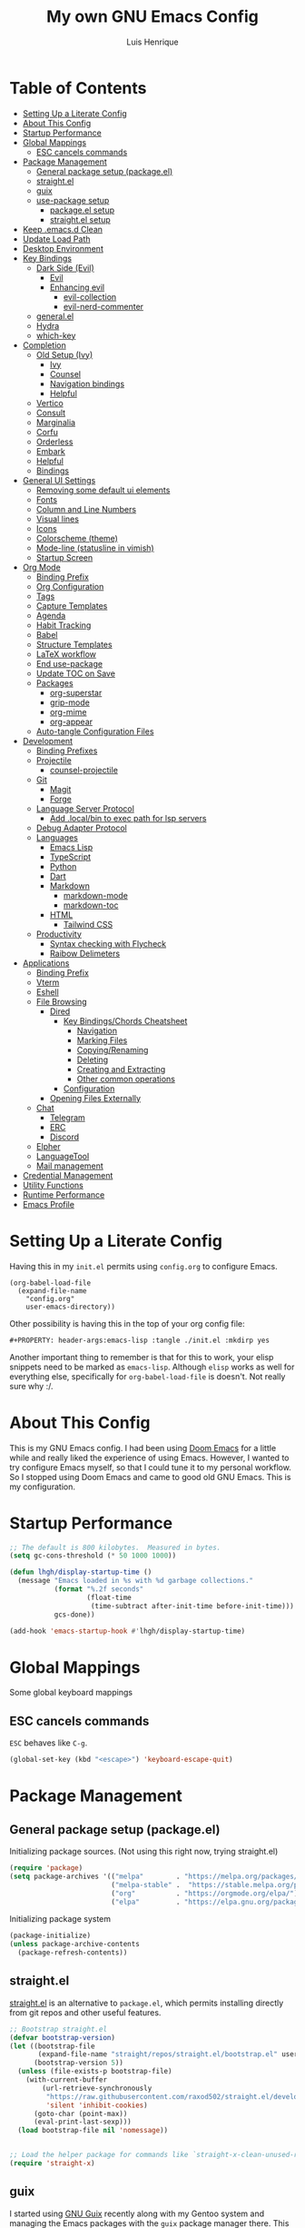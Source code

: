 #+TITLE: My own GNU Emacs Config
#+AUTHOR: Luis Henrique
#+DESCRIPTION: My personal vanilla Emacs config.
#+PROPERTY: header-args:emacs-lisp :tangle .emacs.d/init.el :mkdirp yes
#+PROPERTY: header-args:scheme :noweb-ref packages :noweb-sep ""

* Table of Contents
:PROPERTIES:
:TOC:      :include all :ignore this
:END:
:CONTENTS:
- [[#setting-up-a-literate-config][Setting Up a Literate Config]]
- [[#about-this-config][About This Config]]
- [[#startup-performance][Startup Performance]]
- [[#global-mappings][Global Mappings]]
  - [[#esc-cancels-commands][ESC cancels commands]]
- [[#package-management][Package Management]]
  - [[#general-package-setup-packageel][General package setup (package.el)]]
  - [[#straightel][straight.el]]
  - [[#guix][guix]]
  - [[#use-package-setup][use-package setup]]
    - [[#packageel-setup][package.el setup]]
    - [[#straightel-setup][straight.el setup]]
- [[#keep-emacsd-clean][Keep .emacs.d Clean]]
- [[#update-load-path][Update Load Path]]
- [[#desktop-environment][Desktop Environment]]
- [[#key-bindings][Key Bindings]]
  - [[#dark-side-evil][Dark Side (Evil)]]
    - [[#evil][Evil]]
    - [[#enhancing-evil][Enhancing evil]]
      - [[#evil-collection][evil-collection]]
      - [[#evil-nerd-commenter][evil-nerd-commenter]]
  - [[#generalel][general.el]]
  - [[#hydra][Hydra]]
  - [[#which-key][which-key]]
- [[#completion][Completion]]
  - [[#old-setup-ivy][Old Setup (Ivy)]]
    - [[#ivy][Ivy]]
    - [[#counsel][Counsel]]
    - [[#navigation-bindings][Navigation bindings]]
    - [[#helpful][Helpful]]
  - [[#vertico][Vertico]]
  - [[#consult][Consult]]
  - [[#marginalia][Marginalia]]
  - [[#corfu][Corfu]]
  - [[#orderless][Orderless]]
  - [[#embark][Embark]]
  - [[#helpful][Helpful]]
  - [[#bindings][Bindings]]
- [[#general-ui-settings][General UI Settings]]
  - [[#removing-some-default-ui-elements][Removing some default ui elements]]
  - [[#fonts][Fonts]]
  - [[#column-and-line-numbers][Column and Line Numbers]]
  - [[#visual-lines][Visual lines]]
  - [[#icons][Icons]]
  - [[#colorscheme-theme][Colorscheme (theme)]]
  - [[#mode-line-statusline-in-vimish][Mode-line (statusline in vimish)]]
  - [[#startup-screen][Startup Screen]]
- [[#org-mode][Org Mode]]
  - [[#binding-prefix][Binding Prefix]]
  - [[#org-configuration][Org Configuration]]
  - [[#tags][Tags]]
  - [[#capture-templates][Capture Templates]]
  - [[#agenda][Agenda]]
  - [[#habit-tracking][Habit Tracking]]
  - [[#babel][Babel]]
  - [[#structure-templates][Structure Templates]]
  - [[#latex-workflow][LaTeX workflow]]
  - [[#end-use-package][End use-package]]
  - [[#update-toc-on-save][Update TOC on Save]]
  - [[#packages][Packages]]
    - [[#org-superstar][org-superstar]]
    - [[#grip-mode][grip-mode]]
    - [[#org-mime][org-mime]]
    - [[#org-appear][org-appear]]
  - [[#auto-tangle-configuration-files][Auto-tangle Configuration Files]]
- [[#development][Development]]
  - [[#binding-prefixes][Binding Prefixes]]
  - [[#projectile][Projectile]]
    - [[#counsel-projectile][counsel-projectile]]
  - [[#git][Git]]
    - [[#magit][Magit]]
    - [[#forge][Forge]]
  - [[#language-server-protocol][Language Server Protocol]]
    - [[#add-localbin-to-exec-path-for-lsp-servers][Add .local/bin to exec path for lsp servers]]
  - [[#debug-adapter-protocol][Debug Adapter Protocol]]
  - [[#languages][Languages]]
    - [[#emacs-lisp][Emacs Lisp]]
    - [[#typescript][TypeScript]]
    - [[#python][Python]]
    - [[#dart][Dart]]
    - [[#markdown][Markdown]]
      - [[#markdown-mode][markdown-mode]]
      - [[#markdown-toc][markdown-toc]]
    - [[#html][HTML]]
      - [[#tailwind-css][Tailwind CSS]]
  - [[#productivity][Productivity]]
    - [[#syntax-checking-with-flycheck][Syntax checking with Flycheck]]
    - [[#raibow-delimeters][Raibow Delimeters]]
- [[#applications][Applications]]
  - [[#binding-prefix][Binding Prefix]]
  - [[#vterm][Vterm]]
  - [[#eshell][Eshell]]
  - [[#file-browsing][File Browsing]]
    - [[#dired][Dired]]
      - [[#key-bindingschords-cheatsheet][Key Bindings/Chords Cheatsheet]]
        - [[#navigation][Navigation]]
        - [[#marking-files][Marking Files]]
        - [[#copyingrenaming][Copying/Renaming]]
        - [[#deleting][Deleting]]
        - [[#creating-and-extracting][Creating and Extracting]]
        - [[#other-common-operations][Other common operations]]
      - [[#configuration][Configuration]]
    - [[#opening-files-externally][Opening Files Externally]]
  - [[#chat][Chat]]
    - [[#telegram][Telegram]]
    - [[#erc][ERC]]
    - [[#discord][Discord]]
  - [[#elpher][Elpher]]
  - [[#languagetool][LanguageTool]]
  - [[#mail-management][Mail management]]
- [[#credential-management][Credential Management]]
- [[#utility-functions][Utility Functions]]
- [[#runtime-performance][Runtime Performance]]
- [[#emacs-profile][Emacs Profile]]
:END:

* Setting Up a Literate Config
Having this in my =init.el= permits using =config.org= to configure Emacs.

#+begin_example
(org-babel-load-file
  (expand-file-name
    "config.org"
    user-emacs-directory))
#+end_example

Other possibility is having this in the top of your org config file:

#+begin_example
#+PROPERTY: header-args:emacs-lisp :tangle ./init.el :mkdirp yes
#+end_example

Another important thing to remember is that for this to work, your elisp snippets need to be marked as =emacs-lisp=. Although =elisp= works as well for everything else, specifically for =org-babel-load-file= is doesn't. Not really sure why :/.

* About This Config
This is my GNU Emacs config. I had been using [[https://github.com/hlissner/doom-emacs][Doom Emacs]] for a little while and really liked the experience of using Emacs. However, I wanted to try configure Emacs myself, so that I could tune it to my personal workflow. So I stopped using Doom Emacs and came to good old GNU Emacs. This is my configuration.

* Startup Performance

#+begin_src emacs-lisp
  ;; The default is 800 kilobytes.  Measured in bytes.
  (setq gc-cons-threshold (* 50 1000 1000))

  (defun lhgh/display-startup-time ()
    (message "Emacs loaded in %s with %d garbage collections."
             (format "%.2f seconds"
                     (float-time
                      (time-subtract after-init-time before-init-time)))
             gcs-done))

  (add-hook 'emacs-startup-hook #'lhgh/display-startup-time)
#+end_src

* Global Mappings
Some global keyboard mappings

** ESC cancels commands
=ESC= behaves like =C-g=.

#+begin_src emacs-lisp
  (global-set-key (kbd "<escape>") 'keyboard-escape-quit)
#+end_src

* Package Management

** General package setup (package.el)
Initializing package sources. (Not using this right now, trying straight.el)

#+begin_src emacs-lisp :tangle no
  (require 'package)
  (setq package-archives '(("melpa"        . "https://melpa.org/packages/")
                           ("melpa-stable" .  "https://stable.melpa.org/packages/")
                           ("org"          . "https://orgmode.org/elpa/")
                           ("elpa"         . "https://elpa.gnu.org/packages/")))
#+end_src

Initializing package system

#+begin_src emacs-lisp :tangle no
  (package-initialize)
  (unless package-archive-contents
    (package-refresh-contents))
#+end_src

** straight.el
[[https://github.com/raxod502/straight.el][straight.el]] is an alternative to =package.el=, which permits installing directly from git repos and other useful features.

#+begin_src emacs-lisp
;; Bootstrap straight.el
(defvar bootstrap-version)
(let ((bootstrap-file
       (expand-file-name "straight/repos/straight.el/bootstrap.el" user-emacs-directory))
      (bootstrap-version 5))
  (unless (file-exists-p bootstrap-file)
    (with-current-buffer
        (url-retrieve-synchronously
         "https://raw.githubusercontent.com/raxod502/straight.el/develop/install.el"
         'silent 'inhibit-cookies)
      (goto-char (point-max))
      (eval-print-last-sexp)))
  (load bootstrap-file nil 'nomessage))


;; Load the helper package for commands like `straight-x-clean-unused-repos'
(require 'straight-x)
#+end_src

** guix
I started using [[https://guix.gnu.org/][GNU Guix]] recently along with my Gentoo system and managing the Emacs packages with the =guix= package manager there. This variable helps defining use-package to use straight by default only on non-Guix OSs.

#+begin_src emacs-lisp
  (straight-use-package 'f)
  (setq lhgh/is-guix-system (and (require 'f)
				 (string-equal (f-read "/etc/issue")
					       "\nThis is the GNU system.  Welcome.\n")))
#+end_src

*Guix Packages*

#+begin_src scheme
  "emacs-guix"
  "emacs-f"
#+end_src

** =use-package= setup
I personally use [[https://github.com/jwiegley/use-package][use-package]] because I like how it helps fragmenting my configuration in sensible way.

*** =package.el= setup

#+begin_src emacs-lisp :tangle no
  (require 'use-package)
  (setq use-package-always-ensure (not lhgh/is-guix-system)) ;; Install a package if it isn't installed already on non-Guix systems
  ;; (setq use-package-verbose t) ;; Uncomment to bench mark use-package
#+end_src

*** =straight.el= setup

#+begin_src emacs-lisp
  (straight-use-package 'use-package) ;; Use straight.el for use-package expressions
  (setq straight-use-package-by-default (not lhgh/is-guix-system)) ;; Install a package if it isn't installed already on non-Guix systems
  ;; (setq use-package-verbose t) ;; Uncomment to bench mark use-package
#+end_src

* Keep .emacs.d Clean

#+begin_src emacs-lisp
  ;; Change the user-emacs-directory to keep unwanted things out of ~/.emacs.d
  (setq user-emacs-directory (expand-file-name "~/.cache/emacs/")
        url-history-file (expand-file-name "url/history" user-emacs-directory))

  ;; Use no-littering to automatically set common paths to the new user-emacs-directory
  (use-package no-littering)

  ;; Keep customization settings in a temporary file
  (setq custom-file
        (if (boundp 'server-socket-dir)
            (expand-file-name "custom.el" server-socket-dir)
          (expand-file-name (format "emacs-custom-%s.el" (user-uid)) temporary-file-directory)))
  (load custom-file t)
#+end_src

*Guix Package*
#+begin_src scheme
  "emacs-no-littering"
#+end_src

* Update Load Path
I have other org files, like [[file:Desktop.org][Desktop.org]], that provide .el files to be loaded at the =.emacs.d/lisp= folder.

#+begin_src emacs-lisp
  (push "~/.emacs.d/lisp" load-path)
#+end_src

* Desktop Environment
Load up the desktop environment if the =--use-exwm= argument was passed to Emacs on startup. Desktop environment and window management code can be found in [[file:Desktop.org][Desktop.org]].

#+begin_src emacs-lisp
  (setq lhgh/exwm-enabled (and (eq window-system 'x)
                            (seq-contains command-line-args "--use-exwm")))

  (when lhgh/exwm-enabled
    (require 'lhgh-desktop))
#+end_src

*Guix Packages*
Despite the code being in Desktop.org, include the emacs packages for the desktop environment in this file so that they can be included in the Emacs profile.

#+begin_src scheme
  "emacs-exwm"
  "emacs-desktop-environment"
  ;; "emacs-app-launcher"
#+end_src

* Key Bindings

** Dark Side (Evil)
This is the main section of configuration that makes Emacs usable for me. Before I discovered [[https://github.com/emacs-evil/evil][Evil]], I thought using Emacs was unbearable due to its odd default key bindings/chords and the lack of modal editing. Now, I use the incredible features of Emacs while editing the files in it the same way I do in (Neo)vim.

*** Evil
[[https://github.com/emacs-evil/evil][Evil]] is an extensible vi(m) layer for Emacs. It emulates its main features and provides facilites for writing extensions.

#+begin_src emacs-lisp
  (use-package undo-tree
    :init
    (global-undo-tree-mode 1))

  (use-package evil
    :init ;; tweak evil's configuration before loading it (as suggested in the package's documentation)
    (setq evil-want-integration t)
    (setq evil-want-keybinding nil) ;; required by evil-collection
    (setq evil-want-C-u-scroll t) ;; an optional part of `evil-want-integration', I personally like it
    (setq evil-vsplit-window-right t)
    (setq evil-split-window-below t)
    :config
    (evil-mode 1)
    (define-key evil-insert-state-map (kbd "C-g") 'evil-normal-state) ;; C-g is trully equal to ESC

    ;; j and k move through visual lines
    (evil-global-set-key 'motion "j" 'evil-next-visual-line)
    (evil-global-set-key 'motion "k" 'evil-previous-visual-line))
#+end_src

*Guix Packages*

#+begin_src scheme
  "emacs-evil"
  "emacs-undo-tree"
#+end_src

*** Enhancing evil

**** evil-collection
[[https://github.com/emacs-evil/evil-collection][Evil Collection]] is a collection of Evil bindings for the parts of Emacs that Evil does not cover properly by default, such as =help-mode=, =M-x calendar=, Eshell and more.

#+begin_src emacs-lisp
  (use-package evil-collection
    :after evil
    :config
    (evil-collection-init))
#+end_src

**** evil-nerd-commenter
[[https://github.com/redguardtoo/evil-nerd-commenter][evil-nerd-commenter]] is like [[http://www.vim.org/scripts/script.php?script_id=1218][Nerd Commenter]] in Vim.

#+begin_src emacs-lisp
  (use-package evil-nerd-commenter
    :after evil
    :config (evilnc-default-hotkeys t) ;; use default key bindings (M-;) in Emacs state
    :bind (:map evil-normal-state-map
           ("gc" . evilnc-comment-or-uncomment-lines)))
#+end_src

*Guix Packages*

#+begin_src scheme
  "emacs-evil-collection"
  "emacs-evil-nerd-commenter"
#+end_src

** general.el
[[https://github.com/fbergroth/general.el][general.el]] provides a convenient, unified interface for key definitions. It can be viewed as a =use-package= for key bindings.

#+begin_src emacs-lisp
  (use-package general
    :after evil
    :config
    (general-create-definer lhgh/leader-maps
      :states '(normal insert emacs)
      :prefix "SPC" ;; The prefix in normal state
      :global-prefix "C-SPC") ;; The prefix accessible in any state

    (lhgh/leader-maps
      "t"  '(:ignore t :which-key "toggles")
      "tt" '(consult-theme :which-key "choose theme")
      "tv" '(visual-line-mode :which-hey "visual lines")))
#+end_src

*Guix Packages*

#+begin_src scheme
  "emacs-general"
#+end_src

** Hydra
[[https://github.com/abo-abo/hydra][Hydra]] is a package that can be used to tie related commands into a single prefix and execute them in succesion after calling such prefix.

#+begin_src emacs-lisp
  (use-package hydra
    :defer 1) ;; load only when a defhydra is called
#+end_src

*Guix Packages*

#+begin_src scheme
  "emacs-hydra"
#+end_src

** which-key
[[https://github.com/justbur/emacs-which-key][which-key]] displays the key bindings following your currently incomplete command (a prefix) in a popup.

#+begin_src emacs-lisp
(use-package which-key
  :init (which-key-mode)
  :diminish which-key-mode
  :config
  (setq which-key-idle-delay 0.3))
#+end_src

*Guix Packages*

#+begin_src scheme
  "emacs-which-key"
#+end_src

* Completion

** Old Setup (Ivy)
Not using these right now. Trying =vertico=.

*** Ivy
I use [[http://oremacs.com/swiper/][ivy]] for generic completion in Emacs, basically because I got accustomed to it in [[https://github.com/hlissner/doom-emacs][Doom Emacs]] (which has it enabled by default).

#+begin_src emacs-lisp :tangle no
  (use-package ivy
    :diminish
    :bind (("C-s" . swiper)) ;; replaces I-search with swiper
    :config
    (ivy-mode 1))
  (use-package ivy-rich ;; richer ivy and counsel commands (descriptions, key bindings, etc)
    :init (ivy-rich-mode 1))
#+end_src

*** Counsel
[[https://github.com/abo-abo/swiper#counsel][Counsel]] is a collection of Ivy-enhanced versions of common Emacs commands, like =counsel-find-file=.

#+begin_src emacs-lisp :tangle no
  (use-package counsel
    :init (counsel-mode 1)
    :config
    (setq ivy-initial-inputs-alist nil)) ;; Don't start searches with ^
#+end_src

*** Navigation bindings

#+begin_src emacs-lisp :tangle no
  (lhgh/leader-maps
    "."  '(counsel-find-file :which-key "find file")
    "b" '(:ignore t :which-key "buffers")
    "bb" '(ivy-switch-buffer :which-key "switch buffer"))
#+end_src

*** Helpful
[[https://github.com/Wilfred/helpful][Helpful]] enhances Help buffers (this is here because you generally get to help pages from counsel commands, so yeah).

#+begin_src emacs-lisp :tangle no
  (use-package helpful
    :custom
    (counsel-describe-function-function #'helpful-callable)
    (counsel-describe-variable-function #'helpful-variable)
    :bind
    ([remap describe-function] . counsel-describe-function)
    ([remap describe-command] . helpful-command)
    ([remap describe-variable] . counsel-describe-variable)
    ([remap describe-key] . helpful-key))
#+end_src

** Vertico
A more minimal alternative to =Ivy=.  It uses the default completion system, which means it achieves full compatibility with built-in Emacs commands and completion tables.

#+begin_src emacs-lisp
  (defun lhgh/minibuffer-backward-kill (arg)
    "When minibuffer is completing a file name delete up to parent folder, otherwise delete a word"
    (interactive "p")
    (if minibuffer-completing-file-name
      ;; Borrowed from https://github.com/raxod502/selectrum/issues/498#issuecomment-803283608
      (if (string-match-p "/." (minibuffer-contents))
          (zap-up-to-char (- arg) ?/)
        (delete-minibuffer-contents))
      (backward-delete-char arg)))

  (use-package vertico
    :bind (:map vertico-map
           ("C-j" . vertico-next)
           ("C-k" . vertico-previous)
           ("C-l" . vertico-exit-input)
           :map minibuffer-local-map
           ("M-h" . backward-kill-word)
           ("<backspace>" . lhgh/minibuffer-backward-kill))
    :custom-face
    (vertico-current ((t (:background "#3a3f5a"))))
    :init 
    (vertico-mode))
#+end_src

*Guix Packages*

#+begin_src scheme
  "emacs-vertico"
#+end_src

** Consult
Consult provides a lot of useful completion commands similar to Ivy’s Counsel. It is compatible with any completion system based on the standard Emacs completing-read API, like =Vertico= or =Selectrum.=

#+begin_src emacs-lisp
  (defun lhgh/get-project-root ()
    (when (fboundp 'projectile-project-root)
      (projectile-project-root)))

  (use-package consult
    :bind (("C-s" . consult-line))
    :custom
    (consult-project-root-function #'lhgh/get-project-root)
    (completion-in-region-function #'consult-completion-in-region))
#+end_src

*Guix Packages*

#+begin_src scheme
  "emacs-consult"
#+end_src

** Marginalia
Marginalia provides helpful annotations for various types of minibuffer completions. You can think of it as a replacement of =ivy-rich=.

#+begin_src emacs-lisp
  (use-package marginalia
    :after vertico
    :init
    (marginalia-mode))
#+end_src

*Guix Packages*

#+begin_src scheme
  "emacs-marginalia"
#+end_src

** Corfu
Corfu can be considered the minimalistic =completion-in-region= counterpart of =Vertico=. Similar to it, because it uses the same plugggable backend format that the built int =completion-at-point= uses, it has full compatibility with a lot of Emacs packages, like =lsp-mode=.

#+begin_src emacs-lisp
  (use-package corfu
    :straight '(corfu :host github
                      :repo "minad/corfu")
    :demand t
    :bind (:map corfu-map
           ("M-j" . corfu-next)
           ("M-k" . corfu-previous))
    :custom
    (corfu-cycle t)
    :config
    (setq tab-always-indent 'complete)
    (corfu-global-mode 1))
#+end_src

*Guix Packages*

#+begin_src scheme
  "emacs-corfu"
#+end_src

** Orderless

#+begin_src emacs-lisp
  (use-package orderless
    :straight t
    :init
    (setq completion-styles '(orderless)
          completion-category-defaults nil
          completion-category-overrides '((file (styles . (partial-completion))))))
#+end_src

** Embark
Context action for completion minibuffers.  

#+begin_src emacs-lisp
  (use-package embark
    :straight t
    :bind (("C-S-a" . embark-act)
           :map minibuffer-local-map
           ("C-d" . embark-act))
    :config

    ;; Show Embark actions via which-key
    (setq embark-action-indicator
          (lambda (map _target)
            (which-key--show-keymap "Embark" map nil nil 'no-paging)
            #'which-key--hide-popup-ignore-command)
          embark-become-indicator embark-action-indicator))
#+end_src

** Helpful
[[https://github.com/Wilfred/helpful][Helpful]] enhances Help buffers.

#+begin_src emacs-lisp
  (use-package helpful
    :bind
    ([remap describe-function] . helpful-callable)
    ([remap describe-variable] . helpful-variable)
    ([remap describe-key] . helpful-key))
#+end_src

*Guix Packages*

#+begin_src scheme
  "emacs-helpful"
#+end_src

** Bindings

#+begin_src emacs-lisp
  (lhgh/leader-maps
    "."  '(find-file :which-key "find file")
    "b" '(:ignore t :which-key "buffers")
    "bb" '(consult-buffer :which-key "switch buffer"))
#+end_src

* General UI Settings

** Removing some default ui elements
Do I really need to explain the following options? Just look at that default toolbar, *eww*.

#+begin_src emacs-lisp
  (setq inhibit-startup-message t)

  (scroll-bar-mode -1)
  (tool-bar-mode -1)
  (tooltip-mode -1)
  (set-fringe-mode 10)

  (menu-bar-mode -1)

  (setq ring-bell-function 'ignore)
#+end_src

** Fonts

#+begin_src emacs-lisp
  (set-face-attribute 'default nil
    :font "JetBrains Mono 11"
    :weight 'medium)
  (set-face-attribute 'variable-pitch nil
    :font "Iosevka Aile 15"
    :weight 'medium)
#+end_src

** Column and Line Numbers
Enabling column and line numbers.

#+begin_src emacs-lisp
  (column-number-mode) ;; Shows column number in mode-line
  (global-display-line-numbers-mode t) ;; Shows line numbers
  (setq display-line-numbers-type 'relative) ;; Relative line numbers
#+end_src

Disabling line numbers for some modes where it doesn't help.

#+begin_src emacs-lisp
  (dolist (mode '(term-mode-hook
                  vterm-mode-hook
                  dired-mode-hook
                  calendar-mode-hook
                  shell-mode-hook
                  eshell-mode-hook))
    (add-hook mode (lambda () (display-line-numbers-mode 0))))
#+end_src

** Visual lines
Word wrapping is disabled by default. I like it to be on in certain modes, like Org. In others, I generally don't like it. If I need it at some moment, I can toggle it with =SPC-t-v=.

#+begin_src emacs-lisp
  (dolist (mode '(org-mode-hook
                  markdown-mode-hook))
    (add-hook mode (lambda () (visual-line-mode t))))
#+end_src

** Icons
[[https://github.com/domtronn/all-the-icons.el][all-the-icons]] is a utility package to collect various Icon Fonts and propertize them within Emacs.

#+begin_src emacs-lisp
    (use-package all-the-icons
      :if (display-graphic-p)
      :commands all-the-icons-install-fonts
      :init
      (unless (or lhgh/is-guix-system
                  (find-font (font-spec :name "all-the-icons")))
        (all-the-icons-install-fonts t)))
#+end_src

*Guix Packages*

#+begin_src scheme
  "emacs-all-the-icons"
#+end_src

** Colorscheme (theme)
I use [[https://github.com/hlissner/emacs-doom-themes#doom-emacs][doom-themes]] colorschemes.

#+begin_src emacs-lisp
  (use-package doom-themes
    :config
    ;; Global settings (defaults)
    (setq doom-themes-enable-bold t    ; if nil, bold is universally disabled
          doom-themes-enable-italic t) ; if nil, italics is universally disabled
    (load-theme 'doom-palenight t) ; sets the proper theme

    ;; Enable flashing mode-line on errors
    (doom-themes-visual-bell-config)

    ;; Enable custom neotree theme (all-the-icons must be installed!)
    ;;(doom-themes-neotree-config)

    ;; Corrects (and improves) org-mode's native fontification.
    (doom-themes-org-config))
#+end_src

*Guix Packages*

#+begin_src scheme
  "emacs-doom-themes"
#+end_src

** Mode-line (statusline in vimish)
I use [[https://github.com/seagle0128/doom-modeline][doom-modeline]] because it is minimal and has many useful features. Also because it just looks good ¯\_(ツ)_/¯.

#+begin_src emacs-lisp
  (use-package doom-modeline
    :init (doom-modeline-mode 1)
    :config
    ;; Whethe to display the buffer encoding.
    (setq doom-modeline-buffer-encoding nil))
#+end_src

*Guix Packages*

#+begin_src scheme
  "emacs-doom-modeline"
#+end_src

** Startup Screen
I use [[https://github.com/emacs-dashboard/emacs-dashboard][Emacs Dashboard]] as my startup screen.

#+begin_src emacs-lisp
  (use-package dashboard
    :defer lhgh/exwm-enabled ;; defer if in EXWM because it doesn't make sense in that context
    :init
    (setq dashboard-set-heading-icons t)
    (setq dashboard-set-file-icons t)
    (setq dashboard-banner-logo-title "May I save your soul?")
    (setq dashboard-startup-banner 'logo)
    (setq dashboard-items '((recents . 10)
                            (agenda . 5)
                            (projects . 5)))
    (unless lhgh/exwm-enabled
      (dashboard-setup-startup-hook)))
#+end_src

*Guix Packages*

#+begin_src scheme
  "emacs-dashboard"
#+end_src

* Org Mode
[[https://orgmode.org/][Org Mode]] is for keeping notes, maintaining to-do lists, planning projects, authoring documents, computational notebooks, literate programming and more — in a fast and effective plain text system.

** Binding Prefix

#+begin_src emacs-lisp
  (lhgh/leader-maps
    "o" '(:ignore t :which-key "org"))
#+end_src

** Org Configuration

#+begin_src emacs-lisp
  (defun lhgh/org-mode-setup ()
    (org-indent-mode)
    (setq evil-auto-indent nil))

  (use-package org
    ;; :straight (:type built-in) ;; using the latest version doesn't work at the moment, will resolve it later (related to the built in version being loaded before this one)
    :hook (org-mode . lhgh/org-mode-setup)
    :commands (org-capture org-agenda) ;; Org is deferred, these commands are autoloaded so they can be used before opening an Org file
    :general
    (lhgh/leader-maps org-mode-map
      "mh" '(consult-org-heading :which-key "find-header")
      "mtc" '(org-toggle-checkbox :which-key "checkbox"))
    :config
    (setq org-ellipsis " ▾"
          org-hide-emphasis-markers t)

  ;; NOTE: Subsequent sections are still part of this use-package block!
#+end_src

*Guix Packages*

#+begin_src scheme
  "emacs-org"
#+end_src

** Tags

#+begin_src emacs-lisp
  (setq org-tag-alist
    '((:startgroup) ;; mutually exclusive tags go here

      ;; CEFET tags
      (:startgroup)
      ("@CEFET"     . ?C)
      (:grouptags)
      (:startgroup)
      ("Ensino Médio" . ?E)
      (:grouptags)
      ("Português" . ?p)
      ("Matemática" . ?m)
      ("Física"     . ?f)
      ("História"   . ?h)
      ("Inglês"     . ?i)
      ("Química"    . ?q)
      ("Redação"    . ?r)
      ("Sociologia" . ?s)
      (:endgroup)
      (:startgroup)
      ("Técnico" . ?T)
      (:grouptags)
      ("PDM"        . ?d)
      ("TCC"        . ?t)
      ("PS"         . ?a)
      ("RC"         . ?c)
      ("SO"         . ?o)
      ("TEI"        . ?e)
      (:endgroup)

      ;; Other major tags
      ("@mandarim" . ?M)
      ("@redacao"  . ?R)
      ("@pessoal"  . ?P)
      (:endgroup)))
#+end_src

** Capture Templates

#+begin_src emacs-lisp
  (setq org-capture-templates
    '(("t" "Tasks")
      ("tt" "Task" entry (file+olp "~/Documents/Org/Agenda/Tasks.org" "Inbox")
        "* TODO %?\n%U\n%a\n%i" :empty-lines 1)
      ("m" "Email")
      ("mr" "Read Later" entry (file+olp "~/Documents/Org/Agenda/Tasks.org" "Email")
        "* TODO Read %:subject from %:from\n%a\n%U\n\n%i" :empty-lines 1 :immediate-finish t)))
  (lhgh/leader-maps
    "oc" '(org-capture :which-key "capture"))
#+end_src

** Agenda

#+begin_src emacs-lisp
    (setq org-agenda-files
      '("~/Documents/Org/Agenda/Tasks.org"
        "~/Documents/Org/Agenda/Habits.org"))
    (setq org-log-done 'time)

    (lhgh/leader-maps
      "oa" '(org-agenda :which-key "agenda"))

    ;; Custom agenda views
    (setq org-agenda-custom-commands
      '(("d" "Dashboard"
         ((agenda "" ((org-deadline-warning-days 7)))
          (tags-todo "+@CEFET"
            ((org-agenda-overriding-header "Next CEFET Tasks")
             (org-agenda-max-todos 5)))
          (tags-todo "+@mandarim|@redacao|@pessoal"
            ((org-agenda-overriding-header "Next Other Tasks")))))))
#+end_src

** Habit Tracking

#+begin_src emacs-lisp
  (require 'org-habit)
  (add-to-list 'org-modules 'org-habit)
  (setq org-habit-graph-column 60)
#+end_src

** Babel
This block tells which languages org-babel should load. Check [[https://orgmode.org/worg/org-contrib/babel/languages/index.html][here]] for supported languages.

#+begin_src emacs-lisp
  (with-eval-after-load 'org
    (org-babel-do-load-languages
     'org-babel-load-languages
     '((emacs-lisp . t)
       (python . t)
       (scheme . t)
       (latex . t))))
#+end_src

** Structure Templates
Insert empty structural blocks, such as =#+begin_src= … =#+end_src=, by pressing TAB after the string "<KEY".

#+begin_src emacs-lisp
  (with-eval-after-load 'org
    (require 'org-tempo)
    (add-to-list 'org-modules 'org-tempo)
  
    ;; Custom templates for specific languages
    (add-to-list 'org-structure-template-alist '("sh" . "src shell"))
    (add-to-list 'org-structure-template-alist '("py" . "src python"))
    (add-to-list 'org-structure-template-alist '("sc" . "src scheme"))
    (add-to-list 'org-structure-template-alist '("el" . "src emacs-lisp")))
#+end_src

** LaTeX workflow
For academic documents, I'm starting to use Org mode for the general content and LaTeX for formatting.

#+begin_src emacs-lisp
  (with-eval-after-load 'ox-latex
    (add-to-list 'org-latex-classes
                 '("homework"
                   "\\documentclass[11pt]{article}
[DEFAULT-PACKAGES]
\\usepackage[]{babel}
\\pagenumbering{gobble}
\\usepackage[margin=0.5in]{geometry}
\\usepackage{enumitem}"
                   ("\\section{%s}" . "\\section*{%s}")
                   ("\\subsection{%s}" . "\\subsection*{%s}")
                   ("\\subsubsection{%s}" . "\\subsubsection*{%s}")
                   ("\\paragraph{%s}" . "\\paragraph*{%s}")
                   ("\\subparagraph{%s}" . "\\subparagraph*{%s}"))))
#+end_src

** End =use-package=

#+begin_src emacs-lisp
;; This ends the use-package org block
)
#+end_src

** Update TOC on Save
ToC (Table of Contents) sections are nice in documentation and literate configs. [[https://github.com/alphapapa/org-make-toc][org-make-toc]] enables you to automatically update the ToC in any header with the property =TOC=.

#+begin_src emacs-lisp
  (use-package org-make-toc
    :hook (org-mode . org-make-toc-mode))
#+end_src

*Guix Packages*

#+begin_src scheme
  "emacs-org-make-toc"
#+end_src

** Packages

*** org-superstar
[[https://github.com/integral-dw/org-superstar-mode][org-superstar]] prettifies headings and plain lists in Org mode. A direct descendant of [[https://github.com/sabof/org-bullets][org-bullets]].

#+begin_src emacs-lisp
  (use-package org-superstar
    :hook (org-mode . org-superstar-mode)
    :custom
    (org-superstar-headline-bullets-list '("◉" "○" "●" "○" "●" "○" "●"))
    (org-superstar-remove-leading-stars t))
#+end_src

*Guix Packages*

#+begin_src scheme
  "emacs-org-superstar"
#+end_src

*** grip-mode
[[https://github.com/seagle0128/grip-mode][grip-mode]] provides instant Github-flavored Markdown/Org preview using [[https://github.com/joeyespo/grip][Grip]] (GitHub Readme Instant Preview).

#+begin_src emacs-lisp
(use-package grip-mode
  :straight t
  :defer t
  :general
  (lhgh/leader-maps '(markdown-mode-map gfm-mode-map org-mode-map)
    "vg" '(grip-mode :which-key "toggle grip preview"))
  :config
  ;; When nil, update the preview after file saves only, instead of also
  ;; after every text change
  (setq grip-update-after-change nil))
#+end_src

*** org-mime
[[https://github.com/org-mime/org-mime][org-mime]] can be used to send HTML email using Org-mode HTML export.

#+begin_src emacs-lisp
  (use-package org-mime
    :config
    (setq org-mime-export-options '(:section-numbers nil
                                    :with-author nil
                                    :with-toc nil))
    (add-hook 'message-send-hook 'org-mime-confirm-when-no-multipart))
#+end_src

*Guix Packages*

#+begin_src scheme
  "emacs-org-mime"
#+end_src

*** org-appear
With [[https://github.com/awth13/org-appear][org-appear]], hidden element parts appear when the cursor enters an element and disappear when it leaves.

#+begin_src emacs-lisp
  (use-package org-appear
    :after org
    :straight (org-appear
               :type git :host github :repo "awth13/org-appear")
    :hook (org-mode . org-appear-mode)
    :custom
    (org-appear-autolinks t))
#+end_src

** Auto-tangle Configuration Files
This snippet adds a hook to =org-mode= buffers so that any Org file in the =.emacs.d= folder when saved gets auto tangled on save.

#+begin_src emacs-lisp
  ;; Automatically tangle our Emacs.org config file when we save it
  (defun lhgh/org-babel-tangle-config ()
    (when (string-equal (file-name-directory (buffer-file-name))
                        (expand-file-name "~/.emacs.d/"))
      ;; Dynamic scoping to the rescue
      (let ((org-confirm-babel-evaluate nil))
        (org-babel-tangle))))

  (add-hook 'org-mode-hook (lambda () (add-hook 'after-save-hook #'lhgh/org-babel-tangle-config)))
#+end_src

* Development

** Binding Prefixes

#+begin_src emacs-lisp
  (lhgh/leader-maps
    "v" '(:ignore t :which-key "previews")
    "m" '(:ignore t :which-key "mode")
    "mt" '(:ignore t :which-key "toggle")
    "r" '(:ignore t :which-key "generate"))
#+end_src

** Projectile
[[https://github.com/bbatsov/projectile][Projectile]] brings project capabilities to Emacs.

#+begin_src emacs-lisp
  (use-package projectile
    :config (projectile-mode)
    :bind-keymap ("C-c p" . projectile-command-map)
    :general
    (lhgh/leader-maps
      "p"  '(:ignore t :which-key "projectile")
      "pp" '(projectile-switch-project :which-key "switch-project")
      "pf" '(projectile-find-file :which-key "find-file")
      "pF" '(projectile-find-file-other-window :which-key "find-file-other-window")
      "pq" '(projectile-kill-buffers :which-key "quit project")
      "pt" '(projectile-test-project :which-key "test-project"))
    :init
    (when (file-directory-p "~/Projects/Code")
      (setq projectile-project-search-path '("~/Projects/Code")))
    (setq projectile-switch-project-action #'projectile-dired))
#+end_src

*Guix Packages*

#+begin_src scheme
  "emacs-projectile"
#+end_src

*** counsel-projectile
[[https://github.com/ericdanan/counsel-projectile][counsel-projectile]] provides further ivy integration into projectile.

#+begin_src emacs-lisp :tangle no
  (use-package counsel-projectile
    :after projectile
    :config (counsel-projectile-mode))
#+end_src

** Git

*** Magit
[[https://github.com/magit/magit][Magit]] is an interface to Git, implemented as an Emacs package. It's the best I have used or heard about.

#+begin_src emacs-lisp
  (use-package magit
    :commands (magit-status magit-get-current-branch)
    :general
    (lhgh/leader-maps
      "g"  '(:ignore t :which-key "git")
      "gg" 'magit-status))

  (use-package magit-todos ;; shows TODOs (or similars) in files inside the repo 
    :defer t)
#+end_src

*Guix Packages*

#+begin_src scheme
  "emacs-magit"
  "emacs-magit-todos"
#+end_src

*** Forge
[[https://magit.vc/manual/forge/][Forge]] allows you to work with Git forges, such as Github and Gitlab, from the comfort of Magit and the rest of Emacs.
NOTE: Remember to configure GitHub and/or GitLab tokens before using this package. [[https://magit.vc/manual/forge/Token-Creation.html#Token-Creation][Click here]] for documentation on this.

#+begin_src emacs-lisp
  (use-package forge
    :init
    (setq auth-sources '("~/.authinfo"))
    :after magit)
#+end_src

*Guix Packages*

#+begin_src scheme
  "emacs-forge"
#+end_src

** Language Server Protocol
LSP is IMO one of the most important contributions Microsoft has ever done to the dev community and surely the best aspect of the creation of Visual Studio Code. It makes possible to have IDE level features in almost any text editor, from VSCode itself to (Neo)vim and Emacs.

#+begin_src emacs-lisp
  (use-package lsp-mode
    :straight t
    :commands (lsp lsp-deferred)
    :init
    (setq lsp-keymap-prefix "C-c l")
    :bind (:map lsp-mode-map
           ("TAB" . completion-at-point))
    :config
    (lsp-enable-which-key-integration t))

  (use-package lsp-ui
    :straight t
    :hook (lsp-mode . lsp-ui-mode)
    :custom
    (lsp-eldoc-enable-hover nil)
    ;; (lsp-ui-doc-position 'bottom))
    (lsp-lens-enable nil)
    (lsp-ui-sideline-show-code-actions nil)
    (lsp-ui-sideline-show-hover nil)
    (lsp-signature-render-documentation nil)
    (lsp-ui-doc-show-with-cursor nil))
#+end_src

*** Add .local/bin to exec path for lsp servers 
I like to install my language servers to =.local/bin=. This is good because it mantains the installation at a user level. =lsp-mode= finds lsp server executables by executing =executable-find=, which searches in the folders listed in =exec-path=.

#+begin_src emacs-lisp
  (push "~/.local/bin" exec-path)
#+end_src

** Debug Adapter Protocol
The second best contribution from VSCode, debugger integration for any editor.
- [[https://emacs-lsp.github.io/dap-mode/page/configuration/][dap-mode configuration page]]

#+begin_src emacs-lisp
  (use-package dap-mode
    :straight t
    :after lsp-mode
    :custom
    (lsp-emable-dap-auto-configure nil)
    :config
    (dap-ui-mode 1)
    :general
    (lhgh/leader-maps
      "d"  '(:ignore t :which-key "debugger")
      "dd" '(dap-debug "debug")
      "dl" '(dap-debug-last :which-key "debug-last")
      "dr" '(dap-debug-recent :which-key "debug-recent")
      "du" '(:ignore t :which-key "ui")
      "dur" '(dap-ui-repl :which-key "repl")
      "dul" '(dap-ui-locals :which-key "locals")
      "dub" '(dap-ui-breakpoints :which-key "breakpoints")
      "due" '(dap-ui-expressions :which-key "expresions")
      "dh" '(dap-hydra :which-key "dap-hydra")
      "db" '(:ignore t :which-key "breakpoints")
      "dbt" '(dab-breakpoint-toggle :which-key "toggle")
      "dbl" '(dap-breakpoint-log-message :which-key "log-message")
      "dbc" '(dap-breakpoint-condition :which-key "condition")
      "ds" '(dap-switch-stack-frame :which-key "stack-frame") 
      "dq" '(dap-disconnect :which-key "disconnect")
      "de" '(dap-debug-edit-template :which-key "edit-template")))
#+end_src

** Languages

*** Emacs Lisp

#+begin_src emacs-lisp
  (add-hook 'emacs-lisp-mode-hook #'flycheck-mode)
#+end_src

*** TypeScript

#+begin_src emacs-lisp
(use-package typescript-mode
  :mode "\\.ts\\'"
  :hook (typescript-mode . lsp-deferred)
  :config
  (setq typescript-indent-level 2)

  ;; debugger
  (require 'dap-node)
  (dap-node-setup)) ;; Automatically installs Node debug adapter if needed
#+end_src

*Guix Packages*

#+begin_src scheme
  "emacs-typescript-mode"
#+end_src

*** Python

#+begin_src emacs-lisp
  (use-package python-mode
    ;; :hook (python-mode . lsp-deferred)
    :straight (:type built-in)
    :general
    (lhgh/leader-maps python-mode-map
      "mr"  '(:ignore t :which-key "repl")
      "mrr" '(run-python :which-key "run repl")
      "mre" '(python-shell-send-region :which-key "send region to repl")
      "mrE" '(python-shell-send-buffer :which-key "send buffer to repl")
      "mrf" '(python-shell-send-file :which-key "send function to repl")
      "mrF" '(python-shell-send-defun :which-key "send file to repl"))
    :custom
    (python-shell-interpreter "python3")
    (dap-python-executable "python3")
    (dap-python-debugger 'debugpy)
    :config
    (require 'dap-python))

  (use-package lsp-pyright
    :straight t
    :hook (python-mode . (lambda ()
                            (require 'lsp-pyright)
                            (lsp-deferred))))

#+end_src

*** Dart
Used primarily for Flutter.

#+begin_src emacs-lisp
  (use-package dart-mode
    :mode "\\.dart\\'")
  
  (use-package lsp-dart
    :straight t
    :hook (dart-mode . lsp-deferred)
    :custom
    (lsp-dart-flutter-sdk-dir (if lhgh/is-guix-system
                                  (string-trim (shell-command-to-string "find /nix/store -regex \".*flutter\-.*\-unwrapped$\""))
                                "~/.local/share/flutter"))
    (lsp-dart-sdk-dir (concat lsp-dart-flutter-sdk-dir "/bin/cache/dart-sdk")))
  
  (use-package flutter
    :straight t
    :after dart-mode
    :general
    (lhgh/leader-maps dart-mode-map
      "mr" '(flutter-run-or-hot-reload :which-key "hot reload")))
#+end_src

*Guix Packages*

#+begin_src scheme
  "emacs-dart-mode"
#+end_src

*** Markdown

**** markdown-mode
[[https://github.com/jrblevin/markdown-mode][markdown-mode]] package provides major modes for generic markdown and github flavoured markdown (gfm). I use [[https://github.com/markedjs/marked][Marked]] as my markdown processor for rendering HTML for preview and export.

#+begin_src emacs-lisp
  (use-package markdown-mode
    :mode ("README\\.md\\'" . gfm-mode)
    :init (setq makrdown-command "marked"))
#+end_src

*Guix Packages*

#+begin_src scheme
  "emacs-markdown-mode"
#+end_src

**** markdown-toc
[[https://github.com/ardumont/markdown-toc][markdown-toc]] generates TOCs in markdown files.

#+begin_src emacs-lisp
  (use-package markdown-toc
    :straight t
    :after markdown-mode
    :general
    (lhgh/leader-maps '(markdown-mode-map gfm-mode-map)
      "rt" '(markdown-toc-generate-or-refresh-toc :which-key "generate or refresh markdown toc")))
#+end_src

*** HTML

#+begin_src emacs-lisp
  (use-package web-mode
    :mode "(\\.\\(html?\\|ejs\\|tsx\\|jsx\\)\\'"
    :hook (web-mode . lsp-deferred)
    :config
    (setq-default web-mode-code-indent-offset 2)
    (setq-default web-mode-markup-indent-offset 2)
    (setq-default web-mode-attribute-indent-offset 2))
#+end_src

*Guix Packages*

#+begin_src scheme
  "emacs-web-mode"
#+end_src

**** Tailwind CSS
Check out Tailwind [[https://tailwindcss.com/][here]].
#+begin_src emacs-lisp
  (use-package lsp-tailwindcss
    :straight '(:type git
                :host github
                :repo "merrickluo/lsp-tailwindcss"))
#+end_src

** Productivity

*** Syntax checking with Flycheck

#+begin_src emacs-lisp
  (use-package flycheck
    :hook (lsp-mode . flycheck-mode))
#+end_src

*Guix Packages*

#+begin_src scheme
  "emacs-flycheck"
#+end_src

*** Raibow Delimeters
[[https://github.com/Fanael/rainbow-delimiters][raibow-delimeters]] helps spotting matching delimiters, orienting yourself in the code and telling which statements are at a given depth.

#+begin_src emacs-lisp
  (use-package rainbow-delimiters
    :hook (prog-mode . rainbow-delimiters-mode))
#+end_src

*Guix Packages*

#+begin_src scheme
  "emacs-rainbow-delimiters"
#+end_src

* Applications

** Binding Prefix

#+begin_src emacs-lisp
  (lhgh/leader-maps
    "a" '(:ignore t :which-key "applications"))
#+end_src

** Vterm
A native code alternative to =term= and =ansi-term=.

#+begin_src emacs-lisp
  (use-package vterm
    :commands vterm
    :general
    (lhgh/leader-maps
      "at" '(vterm :which-key "vterm"))
    :config
    (setq vterm-max-scrollback 10000))
#+end_src

*Guix Packages*

#+begin_src scheme
  "emacs-vterm"
#+end_src

** Eshell

#+begin_src emacs-lisp
  (defun lhgh/configure-eshell ()
    (require 'evil-collection-eshell)
    (evil-collection-eshell-setup)
  
    ;; Save command history when commands are entered
    (add-hook 'eshell-pre-command-hook 'eshell-save-some-history)
  
    ;; Truncate buffer for performance
    (add-to-list 'eshell-output-filter-functions 'eshell-truncate-buffer)
  
    (evil-define-key '(normal emacs insert visual) eshell-mode-map (kbd "C-r") 'consult-history)
    (evil-define-key '(normal emacs insert visual) eshell-mode-map (kbd "<home>") 'eshell-bol)
  
    (setq eshell-history-size 10000
          eshell-buffer-maximum-lines 10000
          eshell-hist-ignore-dups t
          eshell-scroll-to-bottom-on-input t
          eshell-aliases-file (expand-file-name "~/.emacs.d/eshell/alias")))
  
  (use-package eshell-git-prompt
    :straight t
    :after eshell)
  
  (use-package eshell-syntax-highlighting
    :after esh-mode
    :config
    ;; Enable in all Eshell buffers.
    (eshell-syntax-highlighting-global-mode +1))
  
  
  (use-package eshell
    :hook (eshell-first-time-mode . lhgh/configure-eshell)
    :config
    (lhgh/leader-maps
      "ae" '(eshell :which-key "eshell"))
  
    (with-eval-after-load 'em-term
      (setq eshell-destroy-buffer-when-process-dies t)
      (dolist (program '( "nmtui"
                          "nvim"))
        (add-to-list 'eshell-visual-commands program)))
  
    (eshell-git-prompt-use-theme 'powerline))
#+end_src
 
*Guix Packages*

#+begin_src scheme
  "emacs-eshell-syntax-highlighting"
#+end_src

** File Browsing

*** Dired
Dired is the built in file manager, or, as it likes to call itself, directory editor.

**** Key Bindings/Chords Cheatsheet
Just a cheatsheet with the commands I use most frequently. Disclaimer: this documents my workflow and personal key bindings, if anything you see here doesn't work for you, it's probably something that I binded myself.

***** Navigation

| Key binding/chord | Action                                          |
|-------------------+-------------------------------------------------|
| =J=                 | Jump to file in buffer                          |
| =RET= / =l=           | Select file or directory                        |
| =h=                 | Go to parent directory                          |
| =S-RET= / =g O=       | Open file in "other" window                     |
| =M-RET= / =C-o=       | Show file in "other" window without focusing    |
| =g o=               | Open file but in a "preview" mode, close with =q= |
| =I=                 | Insert subfolder in same buffer                 |

***** Marking Files

| Key binding/chord | Action                                |
|-------------------+---------------------------------------|
| =m=                 | Mark a file                           |
| =u=                 | Unmark a file                         |
| =U=                 | Unmark all files in buffer            |
| =t=                 | Invert marked files in buffer         |
| =% m=               | Mark files using regex                |
| =\*=                | Auto-mark functions                   |
| =K=                 | Hide files ( use =g r= to get them back |

***** Copying/Renaming

| Key binding/chord | Action                                                                                                                    |
|-------------------+---------------------------------------------------------------------------------------------------------------------------|
| =C=                 | Copy marked files or current                                                                                              |
| =R=                 | Rename/move marked files or current                                                                                       |
| =% R=               | Rename/move based on regex                                                                                                |
| =y=                 | (dired-ranger) Copy marked files to clipboard                                                                             |
| =X=                 | (dired-ranger) Move files on clipboard                                                                                    |
| =p=                 | (dired-ranger) Paste files on clipboard                                                                                   |
| =C-x C-q=           | Make all file names in buffer editable directly to rename. Kinda like bulk renaming. Press =Z Z= to confirm or =Z Q= to abort |

***** Deleting

| Key binding/chord | Action                               |
|-------------------+--------------------------------------|
| =D=                 | Delete marked files or current       |
| =d=                 | Mark file for deletion               |
| =x=                 | Delete marked for deletion (d) files |

***** Creating and Extracting

| Key binding/chord            | Action                                                              |
|------------------------------+---------------------------------------------------------------------|
| =Z=                            | Compress a file or folder to =.tar.gz= or uncompress the current file |
| =c=                            | Compress current file or marked files to a specific file            |
| =dired-compress-file-alist=    | Variable that binds compression commands to file extensions (=c=)     |
| =dired-compress-file-suffixes= | Variable that binds decompression commands to file extensions (=Z=)   |

***** Other common operations

| Key bindings/chords | Actions                                 |
|---------------------+-----------------------------------------|
| =g r=                 | Refresh buffer (to see changes on disk) |
| =M=                   | Change file mode                        |
| =O=                   | Change file owner                       |
| =g G=                 | Change file group                       |
| =S=                   | Create symlink                          |
| =L=                   | Load an Elisp file into Emacs           |
| =H=                   | Toggle omit mode                        |

**** Configuration

#+begin_src emacs-lisp
  (use-package all-the-icons-dired
    :defer t)

  (use-package dired
    :straight (:type built-in)
    :defer t
    :commands (dired dired-jump)
    :bind (("C-x C-j" . dired-jump))
    :general
    (lhgh/leader-maps
      "ad" '(dired-jump :which-key "dired-jump"))
    :custom ((dired-listing-switches "-agho --group-directories-first")
             (dired-omit-files "^\\.[^.].*"))
    :config
    (setq delete-by-moving-to-trash t)

    (use-package dired-rainbow
      :after dired
      :config
      (dired-rainbow-define-chmod directory "#6cb2eb" "d.*")
      (dired-rainbow-define html "#eb5286" ("css" "less" "sass" "scss" "htm" "html" "jhtm" "mht" "eml" "mustache" "xhtml"))
      (dired-rainbow-define xml "#f2d024" ("xml" "xsd" "xsl" "xslt" "wsdl" "bib" "json" "msg" "pgn" "rss" "yaml" "yml" "rdata"))
      (dired-rainbow-define document "#9561e2" ("docm" "doc" "docx" "odb" "odt" "pdb" "pdf" "ps" "rtf" "djvu" "epub" "odp" "ppt" "pptx"))
      (dired-rainbow-define markdown "#ffed4a" ("org" "etx" "info" "markdown" "md" "mkd" "nfo" "pod" "rst" "tex" "textfile" "txt"))
      (dired-rainbow-define database "#6574cd" ("xlsx" "xls" "csv" "accdb" "db" "mdb" "sqlite" "nc"))
      (dired-rainbow-define media "#de751f" ("mp3" "mp4" "mkv" "MP3" "MP4" "avi" "mpeg" "mpg" "flv" "ogg" "mov" "mid" "midi" "wav" "aiff" "flac"))
      (dired-rainbow-define image "#f66d9b" ("tiff" "tif" "cdr" "gif" "ico" "jpeg" "jpg" "png" "psd" "eps" "svg"))
      (dired-rainbow-define log "#c17d11" ("log"))
      (dired-rainbow-define shell "#f6993f" ("awk" "bash" "bat" "sed" "sh" "zsh" "vim"))
      (dired-rainbow-define interpreted "#38c172" ("py" "ipynb" "rb" "pl" "t" "msql" "mysql" "pgsql" "sql" "r" "clj" "cljs" "scala" "js"))
      (dired-rainbow-define compiled "#4dc0b5" ("asm" "cl" "lisp" "el" "c" "h" "c++" "h++" "hpp" "hxx" "m" "cc" "cs" "cp" "cpp" "go" "f" "for" "ftn" "f90" "f95" "f03" "f08" "s" "rs" "hi" "hs" "pyc" ".java"))
      (dired-rainbow-define executable "#8cc4ff" ("exe" "msi"))
      (dired-rainbow-define compressed "#51d88a" ("7z" "zip" "bz2" "tgz" "txz" "gz" "xz" "z" "Z" "jar" "war" "ear" "rar" "sar" "xpi" "apk" "xz" "tar"))
      (dired-rainbow-define packaged "#faad63" ("deb" "rpm" "apk" "jad" "jar" "cab" "pak" "pk3" "vdf" "vpk" "bsp"))
      (dired-rainbow-define encrypted "#ffed4a" ("gpg" "pgp" "asc" "bfe" "enc" "signature" "sig" "p12" "pem"))
      (dired-rainbow-define fonts "#6cb2eb" ("afm" "fon" "fnt" "pfb" "pfm" "ttf" "otf"))
      (dired-rainbow-define partition "#e3342f" ("dmg" "iso" "bin" "nrg" "qcow" "toast" "vcd" "vmdk" "bak"))
      (dired-rainbow-define vc "#0074d9" ("git" "gitignore" "gitattributes" "gitmodules"))
      (dired-rainbow-define-chmod executable-unix "#38c172" "-.*x.*"))

    (use-package dired-single
      :straight t
      :defer t)

    (use-package dired-ranger
      :defer t)

    (use-package dired-collapse
      :defer t)

    (add-hook 'dired-mode-hook
              (lambda ()
                ;; (interactive)
                (dired-collapse-mode 1)
                (all-the-icons-dired-mode 1)))

    (evil-collection-define-key 'normal 'dired-mode-map
      "h" 'dired-single-up-directory
      "H" 'dired-omit-mode
      "l" 'dired-single-buffer
      "y" 'dired-ranger-copy
      "X" 'dired-ranger-move
      "p" 'dired-ranger-paste))
#+end_src

*Guix Packages*

#+begin_src scheme
  "emacs-all-the-icons-dired"
  ;; "emacs-dired-single"
  "emacs-dired-hacks"
#+end_src

*** Opening Files Externally

#+begin_src emacs-lisp
  (use-package openwith
    :after dired
    :hook (dired-mode . openwith-mode)
    :config
    (setq openwith-associations
          (list
           (list (openwith-make-extension-regexp
                  '("mpg" "mpeg" "mp3" "mp4"
                    "avi" "wmv" "wav" "mov" "flv"
                    "ogm" "ogg" "mkv"))
                 "mpv"
                 '(file))
           (list (openwith-make-extension-regexp
                  '("pdf"))
                 "zathura"
                 '(file))
           (list (openwith-make-extension-regexp
                  '("xbm" "pbm" "pgm" "ppm" "pnm"
                    "png" "gif" "bmp" "tif" "jpeg")) ;; Removed jpg because Telega uses it
                 "vimiv"
                 '(file)))))
#+end_src

*Guix Packages*

#+begin_src scheme
  "emacs-openwith"
#+end_src

** Chat
*** Telegram

#+begin_src emacs-lisp
  (use-package telega
    ;; :straight (telega :host github
    ;;                   :branch "master")
    :commands telega
    :custom
    (telega-completing-read-function 'completing-read)
    :config
    (define-key global-map (kbd "C-c t") telega-prefix-map)
    (telega-appindicator-mode 1))
#+end_src

*Guix Packages*

#+begin_src scheme
  "emacs-telega"
#+end_src

*** ERC
ERC is a builtin IRC client for Emacs.

#+begin_src emacs-lisp
  (use-package erc
      :commands erc
      :config
      ;; general setup
      (setq erc-server "irc.libera.chat"
            erc-nick "luishgh"
            erc-user-full-name "Luis Henrique"
            erc-kill-buffer-on-part t
            erc-auto-query 'bury
            erc-autojoin-channels-alist '(("libera.chat" "#systemcrafters")))

      ;; visual config
      (setq erc-fill-column 120
            erc-fill-function 'erc-fill-static
            erc-fill-static-center 20)

      ;; friends
      (setq erc-pals '("diegovsky"))

      ;; tracking config
      (setq erc-track-exclude '("#emacs" "#guix")
            erc-track-exclude-types '("JOIN" "NICK" "PART" "QUIT" "MODE" "AWAY")
            erc-track-exclude-server-buffer t
            erc-track-shorten-start 8
            erc-track-visibility nil))

  (defun lhgh/connect-irc ()
    (interactive)
    (erc-tls
     :server "irc.libera.chat" :port 7000
     :nick "luishgh" :password (password-store-get "irc/irc.libera.chat")))
#+end_src

*** Discord
=elcord= makes it possible to notify Discord when Emacs is “playing” using the Game Activity feature.

#+begin_src emacs-lisp
  (use-package elcord
    :straight t
    :custom
    (elcord-display-buffer-details nil)
    :config
    (elcord-mode))
#+end_src

** Elpher
A relatively full-featured gopher and gemini client for GNU Emacs.

#+begin_src emacs-lisp
  (use-package elpher
    :commands elpher)
#+end_src

*Guix Packages*

#+begin_src scheme
  "emacs-elpher"
#+end_src

** LanguageTool

#+begin_src emacs-lisp
  (use-package langtool
    :straight t
    :commands langtool-check
    :config
    (setq langtool-language-tool-server-jar "~/.local/bin/LanguageTool-5.3/languagetool-server.jar"))
#+end_src

** Mail management
Load up the configuration present in [[file:Mail.org][Mail.org]]

#+begin_src emacs-lisp
  (require 'lhgh-mail) 
#+end_src

* Credential Management
The [[https://github.com/zx2c4/password-store/tree/master/contrib/emacs][password-store]] package permits interacting with [[https://www.passwordstore.org/][pass]] inside Emacs. The [[https://elpa.gnu.org/packages/pinentry.html][pinentry]] package allows GnuPG passphrases to be prompted through the minibuffer. This only works if you change your gpg-agent config to use =pinentry-emacs= as its =pinentry-program=. It can be installed through package managers like guix or enabling the emacs USE flag for the pinentry package in portage.

#+begin_src emacs-lisp
  (use-package pinentry
    :straight (:source gnu-elpa-mirror)
    :config
    (setq epg-pinentry-mode 'loopback)
    (pinentry-start))

  (use-package password-store
    :config
    (setq password-store-password-length 15)
    (auth-source-pass-enable)
    :general
    (lhgh/leader-maps
      "ap" '(:ignore t :which-key "pass")
      "app" '(password-store-copy :which-key "copy password")
      "api" '(password-store-insert :which-key "insert password")
      "apg" '(password-store-generate :which-key "generate password")))
#+end_src

*Guix Packages*

#+begin_src scheme
  ;; "emacs-pinentry"
  "pinentry-emacs"
  "emacs-password-store"
  "emacs-auth-source-pass"
#+end_src

* Utility Functions

#+begin_src emacs-lisp
  (defun lhgh/lookup-password (&rest keys)
    "Gets the password for the query from .authinfo.gpg."
    (let ((result (apply #'auth-source-search keys)))
      (if result
          (funcall (plist-get (car result) :secret))
          nil)))
#+end_src

* Runtime Performance
Dial the GC threshold back down so that garbage collection happens more frequently but in less time.

#+begin_src emacs-lisp
 ;; Make gc pauses faster by decreasing the threshold.
  (setq gc-cons-threshold (* 2 1000 1000))
#+end_src

* Emacs Profile
*.config/guix/manifests/emacs.scm*

#+begin_src scheme :tangle .config/guix/manifests/emacs.scm :noweb yes :noweb-ref nil :mkdirp yes
  (specifications->manifest
   '("emacs"
     ;;"emacs-native-comp"
     <<packages>>
  ))
#+end_src

